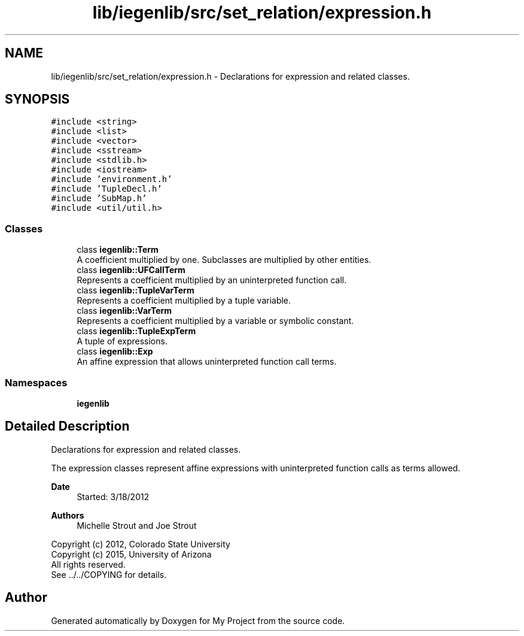 .TH "lib/iegenlib/src/set_relation/expression.h" 3 "Sun Jul 12 2020" "My Project" \" -*- nroff -*-
.ad l
.nh
.SH NAME
lib/iegenlib/src/set_relation/expression.h \- Declarations for expression and related classes\&.  

.SH SYNOPSIS
.br
.PP
\fC#include <string>\fP
.br
\fC#include <list>\fP
.br
\fC#include <vector>\fP
.br
\fC#include <sstream>\fP
.br
\fC#include <stdlib\&.h>\fP
.br
\fC#include <iostream>\fP
.br
\fC#include 'environment\&.h'\fP
.br
\fC#include 'TupleDecl\&.h'\fP
.br
\fC#include 'SubMap\&.h'\fP
.br
\fC#include <util/util\&.h>\fP
.br

.SS "Classes"

.in +1c
.ti -1c
.RI "class \fBiegenlib::Term\fP"
.br
.RI "A coefficient multiplied by one\&. Subclasses are multiplied by other entities\&. "
.ti -1c
.RI "class \fBiegenlib::UFCallTerm\fP"
.br
.RI "Represents a coefficient multiplied by an uninterpreted function call\&. "
.ti -1c
.RI "class \fBiegenlib::TupleVarTerm\fP"
.br
.RI "Represents a coefficient multiplied by a tuple variable\&. "
.ti -1c
.RI "class \fBiegenlib::VarTerm\fP"
.br
.RI "Represents a coefficient multiplied by a variable or symbolic constant\&. "
.ti -1c
.RI "class \fBiegenlib::TupleExpTerm\fP"
.br
.RI "A tuple of expressions\&. "
.ti -1c
.RI "class \fBiegenlib::Exp\fP"
.br
.RI "An affine expression that allows uninterpreted function call terms\&. "
.in -1c
.SS "Namespaces"

.in +1c
.ti -1c
.RI " \fBiegenlib\fP"
.br
.in -1c
.SH "Detailed Description"
.PP 
Declarations for expression and related classes\&. 

The expression classes represent affine expressions with uninterpreted function calls as terms allowed\&.
.PP
\fBDate\fP
.RS 4
Started: 3/18/2012
.RE
.PP
\fBAuthors\fP
.RS 4
Michelle Strout and Joe Strout
.RE
.PP
Copyright (c) 2012, Colorado State University 
.br
 Copyright (c) 2015, University of Arizona 
.br
 All rights reserved\&. 
.br
 See \&.\&./\&.\&./COPYING for details\&. 
.br
 
.SH "Author"
.PP 
Generated automatically by Doxygen for My Project from the source code\&.
